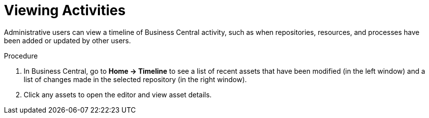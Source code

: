 [#social_events_activity_proc]
= Viewing Activities

Administrative users can view a timeline of Business Central activity, such as when repositories, resources, and processes have been added or updated by other users.

.Procedure
. In Business Central, go to *Home -> Timeline* to see a list of recent assets that have been modified (in the left window) and a list of changes made in the selected repository (in the right window).
. Click any assets to open the editor and view asset details.
